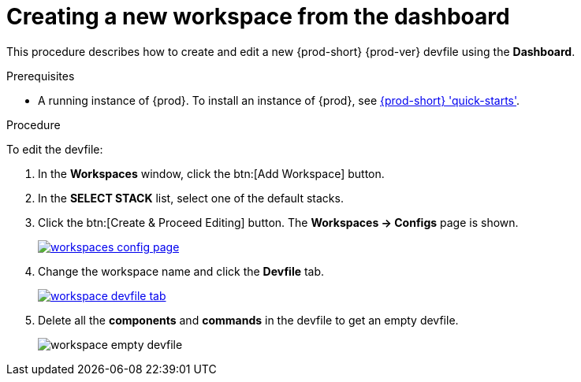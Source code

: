 // Module included in the following assemblies:
//
// creating-and-configuring-a-new-{prod-id-short}-{prod-ver}-workspace

[id="creating-a-new-workspace-from-the-dashboard_{context}"]
= Creating a new workspace from the dashboard

This procedure describes how to create and edit a new {prod-short} {prod-ver} devfile using the *Dashboard*.

.Prerequisites

* A running instance of {prod}. To install an instance of {prod}, see link:{site-baseurl}che-7/che-quick-starts/[{prod-short} 'quick-starts'].

.Procedure

To edit the devfile:

. In the *Workspaces* window, click the btn:[Add Workspace] button.
. In the *SELECT STACK* list, select one of the default stacks.

. Click the btn:[Create & Proceed Editing] button. The *Workspaces -> Configs* page is shown.
+
image::workspaces/workspaces-config-page.png[link="{imagesdir}/workspaces/workspaces-config-page.png"]

. Change the workspace name and click the *Devfile* tab.
+
image::workspaces/workspace-devfile-tab.png[link="{imagesdir}/workspaces/workspace-devfile-tab.png"]

. Delete all the *components* and *commands* in the devfile to get an empty devfile.
+
image::workspaces/workspace-empty-devfile.png[]
